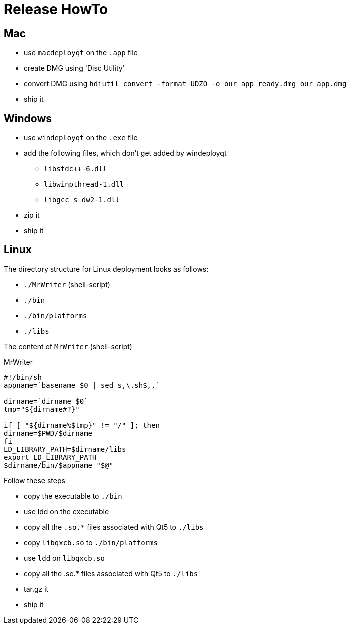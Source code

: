 = Release HowTo

== Mac
* use `macdeployqt` on the `.app` file
* create DMG using 'Disc Utility'
* convert DMG using `hdiutil convert -format UDZO -o our_app_ready.dmg our_app.dmg`
* ship it

== Windows
* use `windeployqt` on the `.exe` file
* add the following files, which don't get added by windeployqt
** `libstdc++-6.dll`
** `libwinpthread-1.dll`
** `libgcc_s_dw2-1.dll`
* zip it
* ship it

== Linux
The directory structure for Linux deployment looks as follows:

* `./MrWriter` (shell-script)
* `./bin`
* `./bin/platforms`
* `./libs`

The content of `MrWriter` (shell-script)
[source,bash]
.MrWriter
----
#!/bin/sh
appname=`basename $0 | sed s,\.sh$,,`

dirname=`dirname $0`
tmp="${dirname#?}"

if [ "${dirname%$tmp}" != "/" ]; then
dirname=$PWD/$dirname
fi
LD_LIBRARY_PATH=$dirname/libs
export LD_LIBRARY_PATH
$dirname/bin/$appname "$@"
----

Follow these steps

* copy the executable to `./bin`
* use ldd on the executable
* copy all the `.so.*` files associated with Qt5 to `./libs`
* copy `libqxcb.so` to `./bin/platforms`
* use `ldd` on `libqxcb.so`
* copy all the .so.* files associated with Qt5 to `./libs`
* tar.gz it
* ship it
